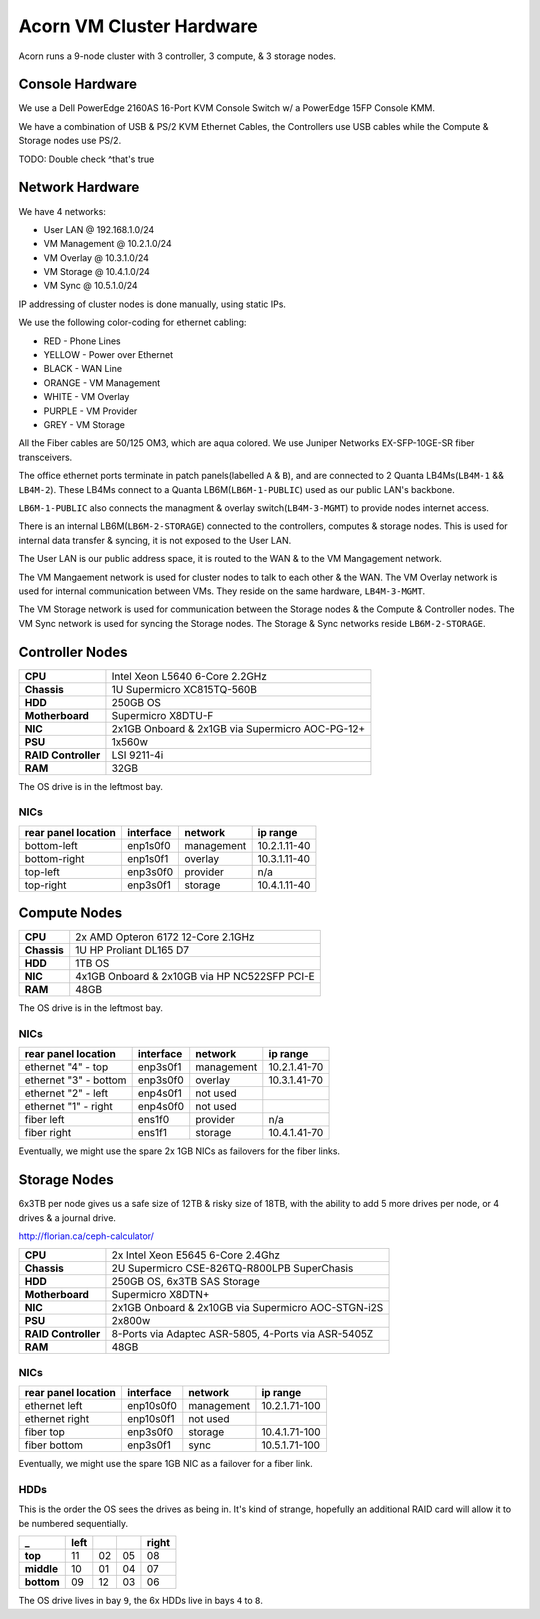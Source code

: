==========================
Acorn VM Cluster Hardware
==========================

Acorn runs a 9-node cluster with 3 controller, 3 compute, & 3 storage nodes.


Console Hardware
================

We use a Dell PowerEdge 2160AS 16-Port KVM Console Switch w/ a PowerEdge 15FP
Console KMM.

We have a combination of USB & PS/2 KVM Ethernet Cables, the Controllers use
USB cables while the Compute & Storage nodes use PS/2.

TODO: Double check ^that's true


Network Hardware
=================

We have 4 networks:

* User LAN @ 192.168.1.0/24
* VM Management @ 10.2.1.0/24
* VM Overlay @ 10.3.1.0/24
* VM Storage @ 10.4.1.0/24
* VM Sync @ 10.5.1.0/24

IP addressing of cluster nodes is done manually, using static IPs.

We use the following color-coding for ethernet cabling:

* RED - Phone Lines
* YELLOW - Power over Ethernet
* BLACK - WAN Line
* ORANGE - VM Management
* WHITE - VM Overlay
* PURPLE - VM Provider
* GREY - VM Storage

All the Fiber cables are 50/125 OM3, which are aqua colored. We use Juniper
Networks EX-SFP-10GE-SR fiber transceivers.

The office ethernet ports terminate in patch panels(labelled ``A`` & ``B``),
and are connected to 2 Quanta LB4Ms(``LB4M-1`` && ``LB4M-2``). These LB4Ms
connect to a Quanta LB6M(``LB6M-1-PUBLIC``) used as our public LAN's backbone.

``LB6M-1-PUBLIC`` also connects the managment & overlay switch(``LB4M-3-MGMT``)
to provide nodes internet access.

There is an internal LB6M(``LB6M-2-STORAGE``) connected to the controllers,
computes & storage nodes. This is used for internal data transfer & syncing, it
is not exposed to the User LAN.

The User LAN is our public address space, it is routed to the WAN & to the VM
Mangagement network.

The VM Mangaement network is used for cluster nodes to talk to each other & the
WAN. The VM Overlay network is used for internal communication between VMs.
They reside on the same hardware, ``LB4M-3-MGMT``.

The VM Storage network is used for communication between the Storage nodes &
the Compute & Controller nodes. The VM Sync network is used for syncing the
Storage nodes. The Storage & Sync networks reside ``LB6M-2-STORAGE``.



Controller Nodes
=================

====================  ========================================================
**CPU**               Intel Xeon L5640 6-Core 2.2GHz
**Chassis**           1U Supermicro XC815TQ-560B
**HDD**               250GB OS
**Motherboard**       Supermicro X8DTU-F
**NIC**               2x1GB Onboard & 2x1GB via Supermicro AOC-PG-12+
**PSU**               1x560w
**RAID Controller**   LSI 9211-4i
**RAM**               32GB
====================  ========================================================

The OS drive is in the leftmost bay.

NICs
-----

===================     =========   ============    ============
rear panel location     interface   network         ip range
===================     =========   ============    ============
bottom-left             enp1s0f0    management      10.2.1.11-40
bottom-right            enp1s0f1    overlay         10.3.1.11-40
top-left                enp3s0f0    provider        n/a
top-right               enp3s0f1    storage         10.4.1.11-40
===================     =========   ============    ============



Compute Nodes
==============

====================  ========================================================
**CPU**               2x AMD Opteron 6172 12-Core 2.1GHz
**Chassis**           1U HP Proliant DL165 D7
**HDD**               1TB OS
**NIC**               4x1GB Onboard & 2x10GB via HP NC522SFP PCI-E
**RAM**               48GB
====================  ========================================================

The OS drive is in the leftmost bay.

NICs
-----

=====================   =========   ==========      ============
rear panel location     interface   network         ip range
=====================   =========   ==========      ============
ethernet "4" - top      enp3s0f1    management      10.2.1.41-70
ethernet "3" - bottom   enp3s0f0    overlay         10.3.1.41-70
ethernet "2" - left     enp4s0f1    not used
ethernet "1" - right    enp4s0f0    not used
fiber left              ens1f0      provider        n/a
fiber right             ens1f1      storage         10.4.1.41-70
=====================   =========   ==========      ============

Eventually, we might use the spare 2x 1GB NICs as failovers for the fiber
links.



Storage Nodes
==============

6x3TB per node gives us a safe size of 12TB & risky size of 18TB, with the
ability to add 5 more drives per node, or 4 drives & a journal drive.

http://florian.ca/ceph-calculator/

====================  ========================================================
**CPU**               2x Intel Xeon E5645 6-Core 2.4Ghz
**Chassis**           2U Supermicro CSE-826TQ-R800LPB SuperChasis
**HDD**               250GB OS, 6x3TB SAS Storage
**Motherboard**       Supermicro X8DTN+
**NIC**               2x1GB Onboard & 2x10GB via Supermicro AOC-STGN-i2S
**PSU**               2x800w
**RAID Controller**   8-Ports via Adaptec ASR-5805, 4-Ports via ASR-5405Z
**RAM**               48GB
====================  ========================================================

NICs
-----

===================     =========   ==========      =============
rear panel location     interface   network         ip range
===================     =========   ==========      =============
ethernet left           enp10s0f0   management      10.2.1.71-100
ethernet right          enp10s0f1   not used
fiber top               enp3s0f0    storage         10.4.1.71-100
fiber bottom            enp3s0f1    sync            10.5.1.71-100
===================     =========   ==========      =============

Eventually, we might use the spare 1GB NIC as a failover for a fiber link.

HDDs
-----

This is the order the OS sees the drives as being in. It's kind of strange,
hopefully an additional RAID card will allow it to be numbered sequentially.

==========  ====    ==  ==  =====
_           left            right
==========  ====    ==  ==  =====
**top**     11      02  05  08
**middle**  10      01  04  07
**bottom**  09      12  03  06
==========  ====    ==  ==  =====

The OS drive lives in bay ``9``, the 6x HDDs live in bays ``4`` to ``8``.

